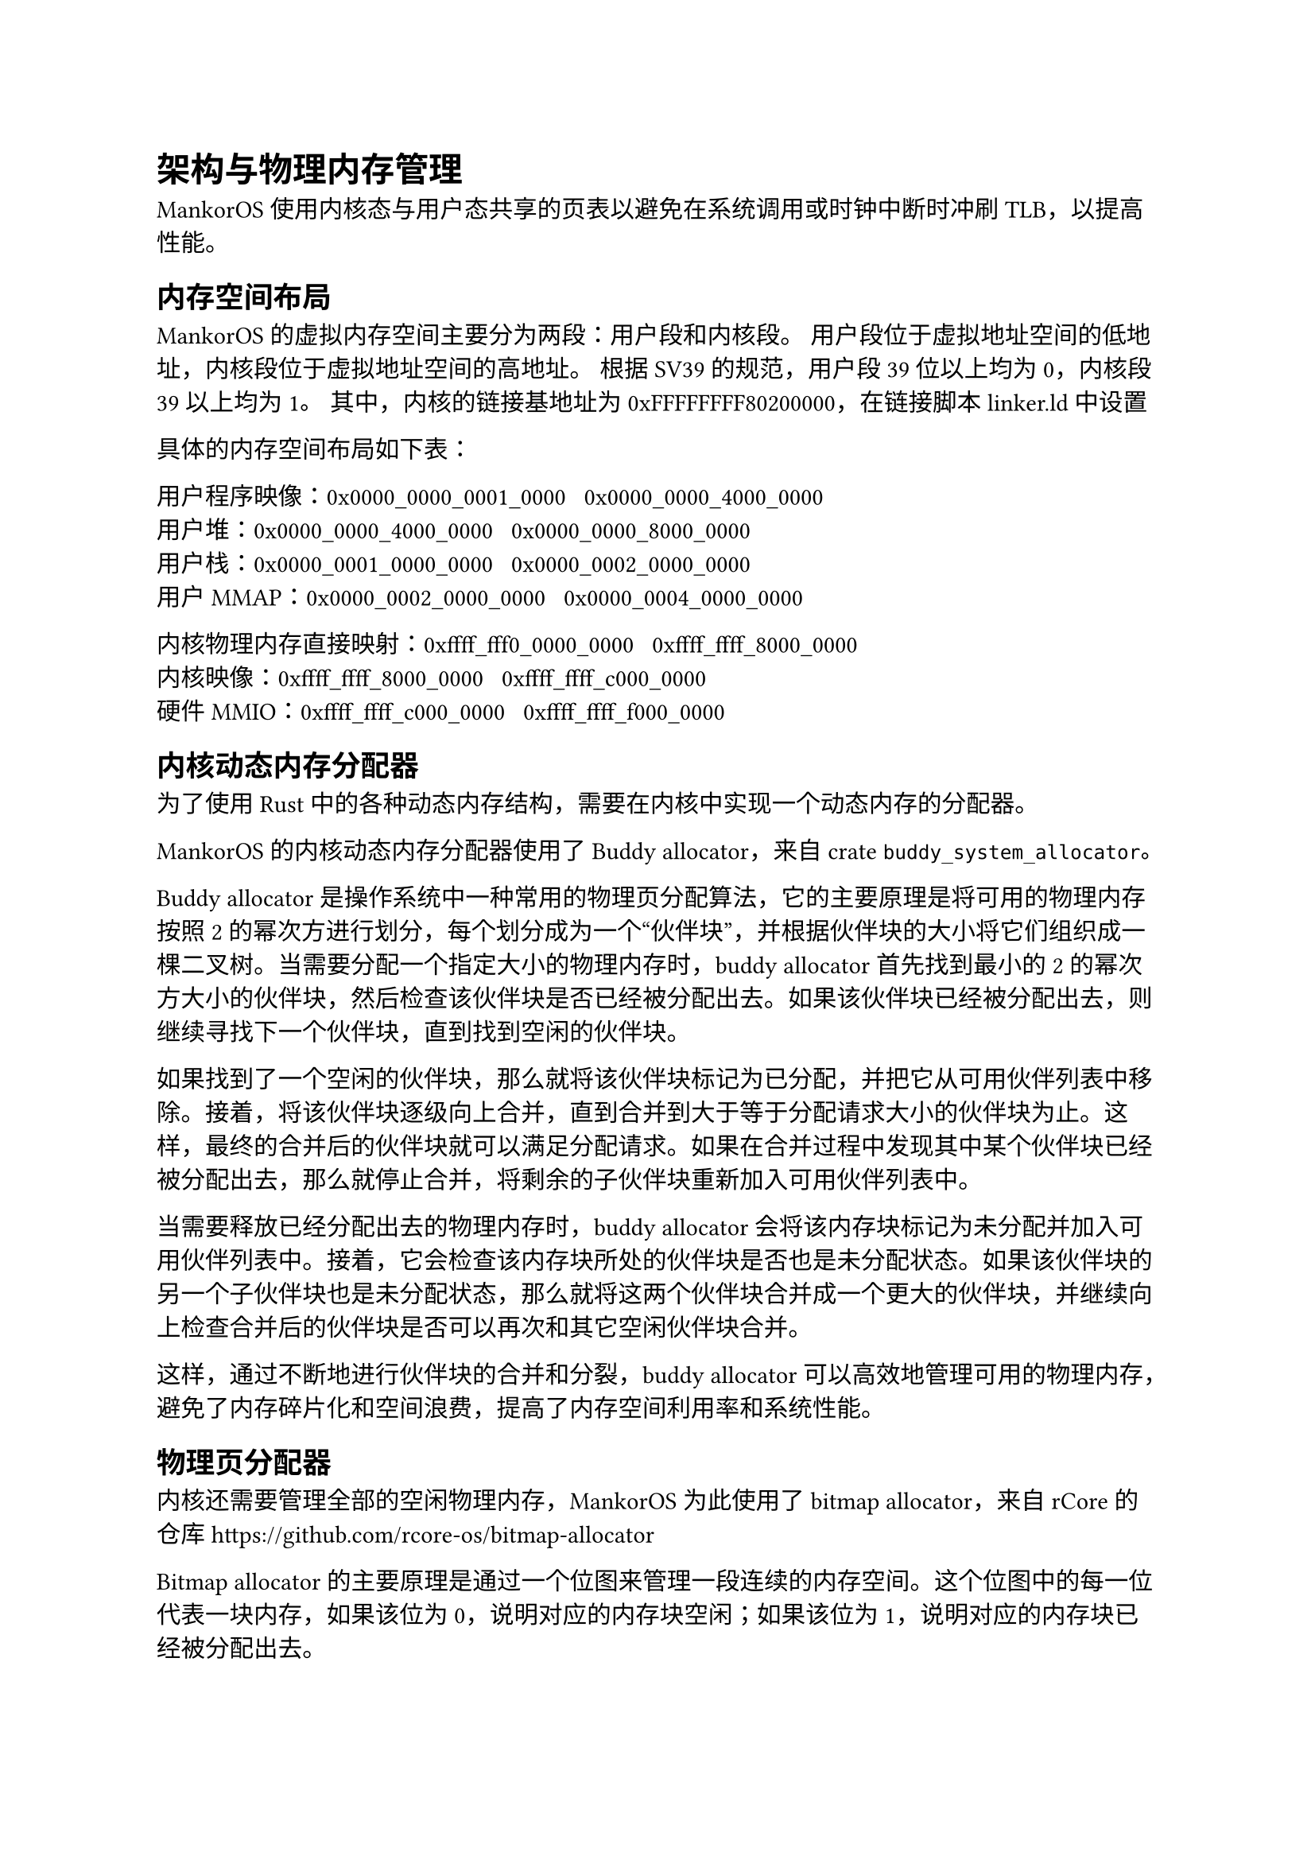 = 架构与物理内存管理

MankorOS 使用内核态与用户态共享的页表以避免在系统调用或时钟中断时冲刷
TLB，以提高性能。

== 内存空间布局

MankorOS 的虚拟内存空间主要分为两段：用户段和内核段。
用户段位于虚拟地址空间的低地址，内核段位于虚拟地址空间的高地址。 根据
SV39 的规范，用户段 39 位以上均为 0，内核段 39 以上均为 1。
其中，内核的链接基地址为 0xFFFFFFFF80200000，在链接脚本 linker.ld 中设置

具体的内存空间布局如下表：

用户程序映像：0x0000\_0000\_0001\_0000 ~ 0x0000\_0000\_4000\_0000 \
用户堆：0x0000\_0000\_4000\_0000 ~ 0x0000\_0000\_8000\_0000 \
用户栈：0x0000\_0001\_0000\_0000 ~ 0x0000\_0002\_0000\_0000 \
用户 MMAP：0x0000\_0002\_0000\_0000 ~ 0x0000\_0004\_0000\_0000

内核物理内存直接映射：0xffff\_fff0\_0000\_0000 ~
0xffff\_ffff\_8000\_0000 \
内核映像：0xffff\_ffff\_8000\_0000 ~ 0xffff\_ffff\_c000\_0000 \
硬件 MMIO：0xffff\_ffff\_c000\_0000 ~ 0xffff\_ffff\_f000\_0000

== 内核动态内存分配器

为了使用 Rust
中的各种动态内存结构，需要在内核中实现一个动态内存的分配器。

MankorOS 的内核动态内存分配器使用了 Buddy allocator，来自 crate
`buddy_system_allocator`。

Buddy allocator
是操作系统中一种常用的物理页分配算法，它的主要原理是将可用的物理内存按照
2
的幂次方进行划分，每个划分成为一个“伙伴块”，并根据伙伴块的大小将它们组织成一棵二叉树。当需要分配一个指定大小的物理内存时，buddy
allocator 首先找到最小的 2
的幂次方大小的伙伴块，然后检查该伙伴块是否已经被分配出去。如果该伙伴块已经被分配出去，则继续寻找下一个伙伴块，直到找到空闲的伙伴块。

如果找到了一个空闲的伙伴块，那么就将该伙伴块标记为已分配，并把它从可用伙伴列表中移除。接着，将该伙伴块逐级向上合并，直到合并到大于等于分配请求大小的伙伴块为止。这样，最终的合并后的伙伴块就可以满足分配请求。如果在合并过程中发现其中某个伙伴块已经被分配出去，那么就停止合并，将剩余的子伙伴块重新加入可用伙伴列表中。

当需要释放已经分配出去的物理内存时，buddy allocator
会将该内存块标记为未分配并加入可用伙伴列表中。接着，它会检查该内存块所处的伙伴块是否也是未分配状态。如果该伙伴块的另一个子伙伴块也是未分配状态，那么就将这两个伙伴块合并成一个更大的伙伴块，并继续向上检查合并后的伙伴块是否可以再次和其它空闲伙伴块合并。

这样，通过不断地进行伙伴块的合并和分裂，buddy allocator
可以高效地管理可用的物理内存，避免了内存碎片化和空间浪费，提高了内存空间利用率和系统性能。

== 物理页分配器

内核还需要管理全部的空闲物理内存，MankorOS 为此使用了 bitmap
allocator，来自 rCore 的仓库
https://github.com/rcore-os/bitmap-allocator

Bitmap allocator
的主要原理是通过一个位图来管理一段连续的内存空间。这个位图中的每一位代表一块内存，如果该位为
0，说明对应的内存块空闲；如果该位为 1，说明对应的内存块已经被分配出去。

当需要分配一个指定大小的内存时，bitmap allocator
首先检查位图中是否有足够的连续空闲内存块可以满足分配请求。如果有，就将对应的位图标记为已分配，并返回该内存块的起始地址；如果没有，就返回空指针，表示分配失败。

当需要释放已经分配出去的内存时，bitmap allocator
将对应位图标记为未分配。这样，已经释放的内存块就可以被下一次分配请求使用了。

== 页表管理

=== 启动阶段

简单起见，MankorOS
并没有实现内核搬运等功能，而是直接在编译时将内核直接链接到高地址空间。
这带来了一个问题，在未配置好地址翻译的时候，不能进入 Rust
执行，也就是需要在汇编语言尽快打开地址翻译。

MankorOS 设计了一个 boot 页表，嵌入在内核映像的.data 段

具体如下：

```
"   .section .data
    .align 12
_boot_page_table_sv39:
    # 0x00000000_00000000 -> 0x00000000 (1G, VRWXAD) for early console
    .quad (0x00000 << 10) | 0xcf
    .quad 0
    # 0x00000000_80000000 -> 0x80000000 (1G, VRWXAD)
    .quad (0x80000 << 10) | 0xcf
    .zero 8 * 507
    # 0xffffffff_80000000 -> 0x80000000 (1G, VRWXAD)
    .quad (0x80000 << 10) | 0xcf
    .quad 0
"
```

boot 页表使用了 huge page，直接将内核映像映射到正确的高位地址

内核初始化结束后，低地址空间中的映射将被删除，留给用户空间。

== 共享物理页管理
